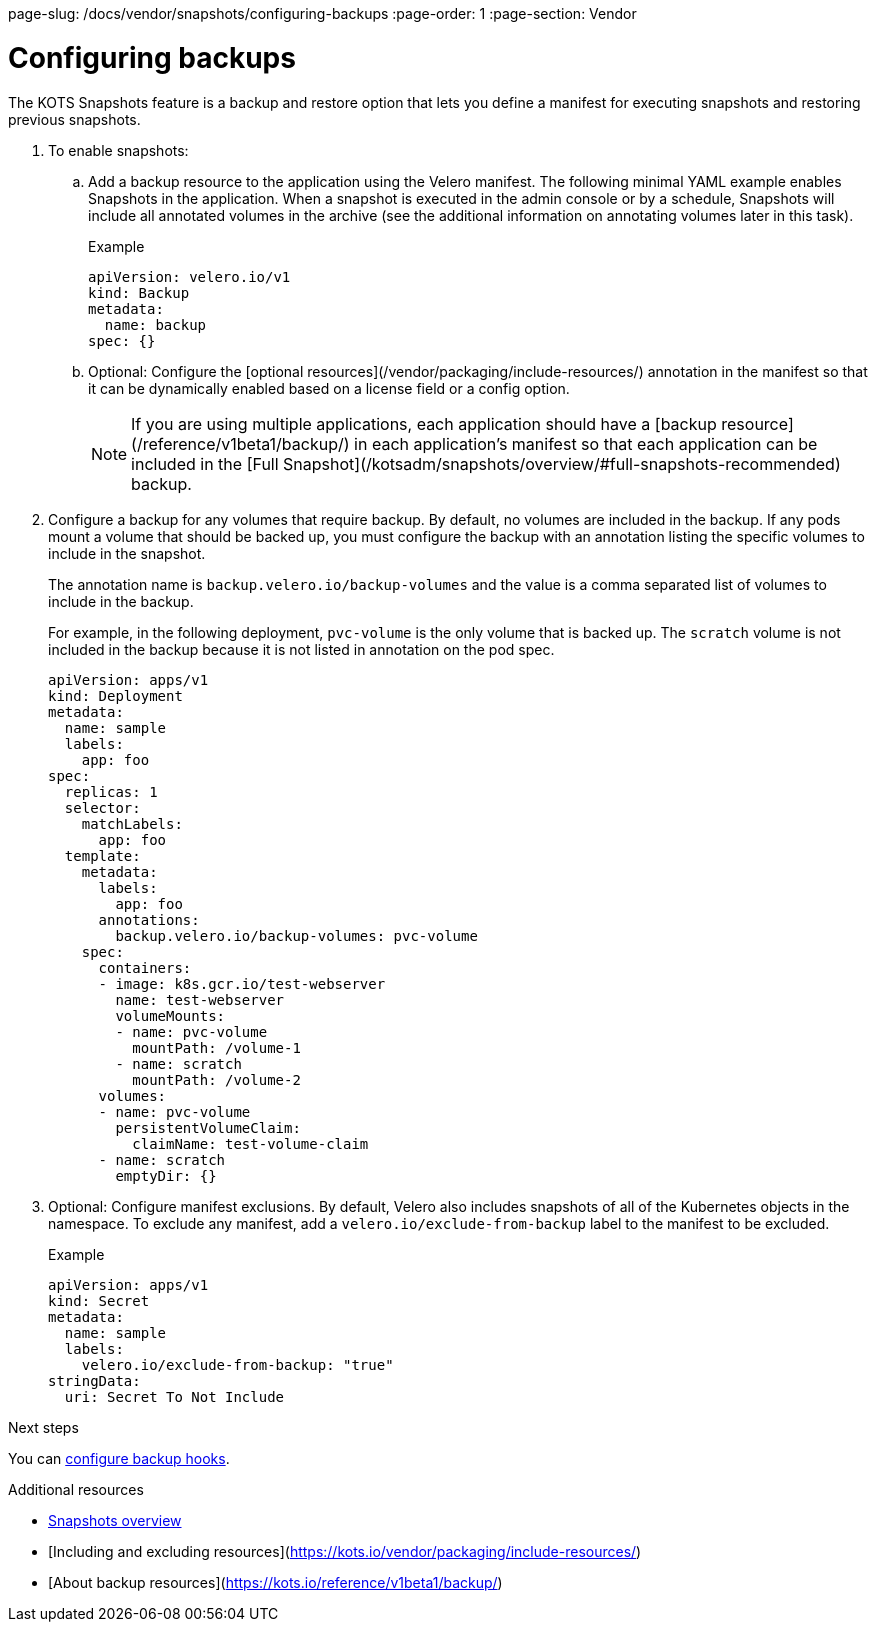 page-slug: /docs/vendor/snapshots/configuring-backups
:page-order: 1
:page-section: Vendor

= Configuring backups

The KOTS Snapshots feature is a backup and restore option that lets you define a manifest for executing snapshots and restoring previous snapshots.

. To enable snapshots:

.. Add a backup resource to the application using the Velero manifest. The following minimal YAML example enables Snapshots in the application. When a snapshot is executed in the admin console or by a schedule, Snapshots will include all annotated volumes in the archive (see the additional information on annotating volumes later in this task).
+
.Example
[source,YAML]
----

apiVersion: velero.io/v1
kind: Backup
metadata:
  name: backup
spec: {}

----

.. Optional: Configure the [optional resources](/vendor/packaging/include-resources/) annotation in the manifest so that it can be dynamically enabled based on a license field or a config option.
+
NOTE: If you are using multiple applications, each application should have a [backup resource](/reference/v1beta1/backup/) in each application's manifest so that each application can be included in the [Full Snapshot](/kotsadm/snapshots/overview/#full-snapshots-recommended) backup.

. Configure a backup for any volumes that require backup. By default, no volumes are included in the backup. If any pods mount a volume that should be backed up, you must configure the backup with an annotation listing the specific volumes to include in the snapshot.
+
The annotation name is `backup.velero.io/backup-volumes` and the value is a comma separated list of volumes to include in the backup.
+
For example, in the following deployment, `pvc-volume` is the only volume that is backed up. The `scratch` volume is not included in the backup because it is not listed in annotation on the pod spec.
+
[source,YAML]
----

apiVersion: apps/v1
kind: Deployment
metadata:
  name: sample
  labels:
    app: foo
spec:
  replicas: 1
  selector:
    matchLabels:
      app: foo
  template:
    metadata:
      labels:
        app: foo
      annotations:
        backup.velero.io/backup-volumes: pvc-volume
    spec:
      containers:
      - image: k8s.gcr.io/test-webserver
        name: test-webserver
        volumeMounts:
        - name: pvc-volume
          mountPath: /volume-1
        - name: scratch
          mountPath: /volume-2
      volumes:
      - name: pvc-volume
        persistentVolumeClaim:
          claimName: test-volume-claim
      - name: scratch
        emptyDir: {}

----

. Optional: Configure manifest exclusions. By default, Velero also includes snapshots of all of the Kubernetes objects in the namespace. To exclude any manifest, add a `velero.io/exclude-from-backup` label to the manifest to be excluded.
+
.Example
+
[source,YAML]

----
apiVersion: apps/v1
kind: Secret
metadata:
  name: sample
  labels:
    velero.io/exclude-from-backup: "true"
stringData:
  uri: Secret To Not Include

----

.Next steps

You can xref:pages/docs/vendor/snapshots/backup-hooks/[configure backup hooks].

.Additional resources
* xref:pages/docs/vendor/snapshots/snapshots-overview/[Snapshots overview]
* [Including and excluding resources](https://kots.io/vendor/packaging/include-resources/)
* [About backup resources](https://kots.io/reference/v1beta1/backup/)
